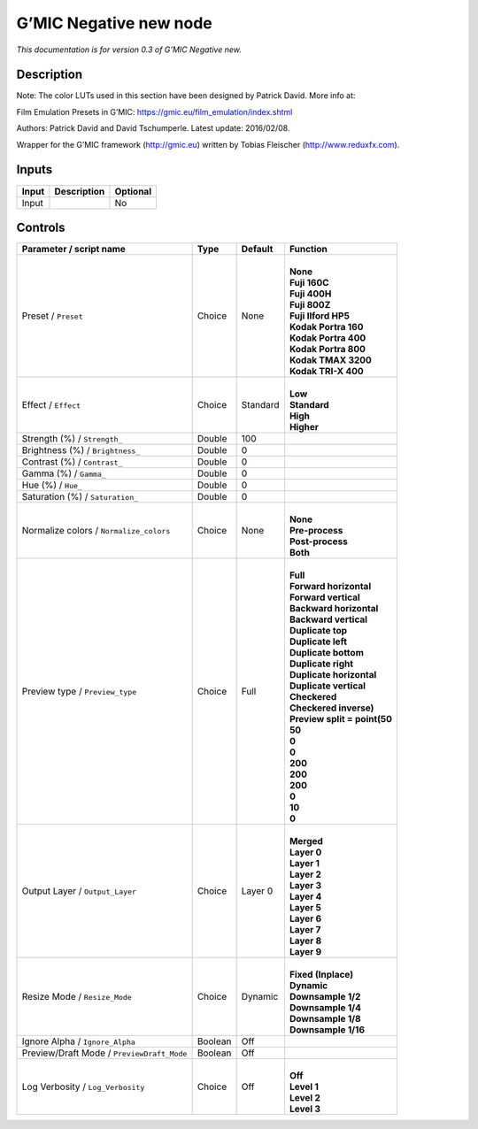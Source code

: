 .. _eu.gmic.Negativenew:

G’MIC Negative new node
=======================

*This documentation is for version 0.3 of G’MIC Negative new.*

Description
-----------

Note: The color LUTs used in this section have been designed by Patrick David. More info at:

Film Emulation Presets in G’MIC: https://gmic.eu/film_emulation/index.shtml

Authors: Patrick David and David Tschumperle. Latest update: 2016/02/08.

Wrapper for the G’MIC framework (http://gmic.eu) written by Tobias Fleischer (http://www.reduxfx.com).

Inputs
------

+-------+-------------+----------+
| Input | Description | Optional |
+=======+=============+==========+
| Input |             | No       |
+-------+-------------+----------+

Controls
--------

.. tabularcolumns:: |>{\raggedright}p{0.2\columnwidth}|>{\raggedright}p{0.06\columnwidth}|>{\raggedright}p{0.07\columnwidth}|p{0.63\columnwidth}|

.. cssclass:: longtable

+--------------------------------------------+---------+----------+--------------------------------+
| Parameter / script name                    | Type    | Default  | Function                       |
+============================================+=========+==========+================================+
| Preset / ``Preset``                        | Choice  | None     | |                              |
|                                            |         |          | | **None**                     |
|                                            |         |          | | **Fuji 160C**                |
|                                            |         |          | | **Fuji 400H**                |
|                                            |         |          | | **Fuji 800Z**                |
|                                            |         |          | | **Fuji Ilford HP5**          |
|                                            |         |          | | **Kodak Portra 160**         |
|                                            |         |          | | **Kodak Portra 400**         |
|                                            |         |          | | **Kodak Portra 800**         |
|                                            |         |          | | **Kodak TMAX 3200**          |
|                                            |         |          | | **Kodak TRI-X 400**          |
+--------------------------------------------+---------+----------+--------------------------------+
| Effect / ``Effect``                        | Choice  | Standard | |                              |
|                                            |         |          | | **Low**                      |
|                                            |         |          | | **Standard**                 |
|                                            |         |          | | **High**                     |
|                                            |         |          | | **Higher**                   |
+--------------------------------------------+---------+----------+--------------------------------+
| Strength (%) / ``Strength_``               | Double  | 100      |                                |
+--------------------------------------------+---------+----------+--------------------------------+
| Brightness (%) / ``Brightness_``           | Double  | 0        |                                |
+--------------------------------------------+---------+----------+--------------------------------+
| Contrast (%) / ``Contrast_``               | Double  | 0        |                                |
+--------------------------------------------+---------+----------+--------------------------------+
| Gamma (%) / ``Gamma_``                     | Double  | 0        |                                |
+--------------------------------------------+---------+----------+--------------------------------+
| Hue (%) / ``Hue_``                         | Double  | 0        |                                |
+--------------------------------------------+---------+----------+--------------------------------+
| Saturation (%) / ``Saturation_``           | Double  | 0        |                                |
+--------------------------------------------+---------+----------+--------------------------------+
| Normalize colors / ``Normalize_colors``    | Choice  | None     | |                              |
|                                            |         |          | | **None**                     |
|                                            |         |          | | **Pre-process**              |
|                                            |         |          | | **Post-process**             |
|                                            |         |          | | **Both**                     |
+--------------------------------------------+---------+----------+--------------------------------+
| Preview type / ``Preview_type``            | Choice  | Full     | |                              |
|                                            |         |          | | **Full**                     |
|                                            |         |          | | **Forward horizontal**       |
|                                            |         |          | | **Forward vertical**         |
|                                            |         |          | | **Backward horizontal**      |
|                                            |         |          | | **Backward vertical**        |
|                                            |         |          | | **Duplicate top**            |
|                                            |         |          | | **Duplicate left**           |
|                                            |         |          | | **Duplicate bottom**         |
|                                            |         |          | | **Duplicate right**          |
|                                            |         |          | | **Duplicate horizontal**     |
|                                            |         |          | | **Duplicate vertical**       |
|                                            |         |          | | **Checkered**                |
|                                            |         |          | | **Checkered inverse)**       |
|                                            |         |          | | **Preview split = point(50** |
|                                            |         |          | | **50**                       |
|                                            |         |          | | **0**                        |
|                                            |         |          | | **0**                        |
|                                            |         |          | | **200**                      |
|                                            |         |          | | **200**                      |
|                                            |         |          | | **200**                      |
|                                            |         |          | | **0**                        |
|                                            |         |          | | **10**                       |
|                                            |         |          | | **0**                        |
+--------------------------------------------+---------+----------+--------------------------------+
| Output Layer / ``Output_Layer``            | Choice  | Layer 0  | |                              |
|                                            |         |          | | **Merged**                   |
|                                            |         |          | | **Layer 0**                  |
|                                            |         |          | | **Layer 1**                  |
|                                            |         |          | | **Layer 2**                  |
|                                            |         |          | | **Layer 3**                  |
|                                            |         |          | | **Layer 4**                  |
|                                            |         |          | | **Layer 5**                  |
|                                            |         |          | | **Layer 6**                  |
|                                            |         |          | | **Layer 7**                  |
|                                            |         |          | | **Layer 8**                  |
|                                            |         |          | | **Layer 9**                  |
+--------------------------------------------+---------+----------+--------------------------------+
| Resize Mode / ``Resize_Mode``              | Choice  | Dynamic  | |                              |
|                                            |         |          | | **Fixed (Inplace)**          |
|                                            |         |          | | **Dynamic**                  |
|                                            |         |          | | **Downsample 1/2**           |
|                                            |         |          | | **Downsample 1/4**           |
|                                            |         |          | | **Downsample 1/8**           |
|                                            |         |          | | **Downsample 1/16**          |
+--------------------------------------------+---------+----------+--------------------------------+
| Ignore Alpha / ``Ignore_Alpha``            | Boolean | Off      |                                |
+--------------------------------------------+---------+----------+--------------------------------+
| Preview/Draft Mode / ``PreviewDraft_Mode`` | Boolean | Off      |                                |
+--------------------------------------------+---------+----------+--------------------------------+
| Log Verbosity / ``Log_Verbosity``          | Choice  | Off      | |                              |
|                                            |         |          | | **Off**                      |
|                                            |         |          | | **Level 1**                  |
|                                            |         |          | | **Level 2**                  |
|                                            |         |          | | **Level 3**                  |
+--------------------------------------------+---------+----------+--------------------------------+
